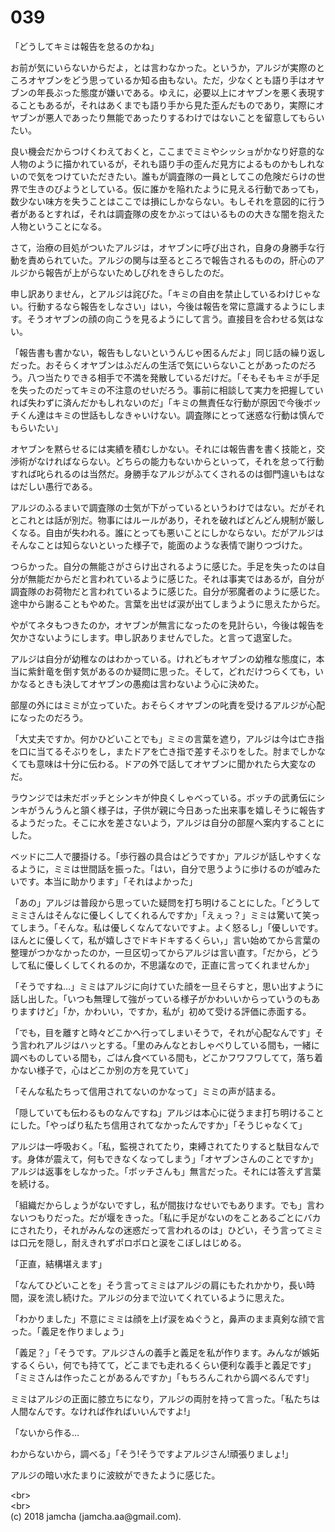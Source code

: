 #+OPTIONS: toc:nil
#+OPTIONS: \n:t

* 039

  「どうしてキミは報告を怠るのかね」

  お前が気にいらないからだよ，とは言わなかった。というか，アルジが実際のところオヤブンをどう思っているか知る由もない。ただ，少なくとも語り手はオヤブンの年長ぶった態度が嫌いである。ゆえに，必要以上にオヤブンを悪く表現することもあるが，それはあくまでも語り手から見た歪んだものであり，実際にオヤブンが悪人であったり無能であったりするわけではないことを留意してもらいたい。

  良い機会だからつけくわえておくと，ここまでミミやシッショがかなり好意的な人物のように描かれているが，それも語り手の歪んだ見方によるものかもしれないので気をつけていただきたい。誰もが調査隊の一員としてこの危険だらけの世界で生きのびようとしている。仮に誰かを陥れたように見える行動であっても，数少ない味方を失うことはここでは損にしかならない。もしそれを意図的に行う者があるとすれば，それは調査隊の皮をかぶってはいるものの大きな闇を抱えた人物ということになる。

  さて，治療の目処がついたアルジは，オヤブンに呼び出され，自身の身勝手な行動を責められていた。アルジの関与は至るところで報告されるものの，肝心のアルジから報告が上がらないためしびれをきらしたのだ。

  申し訳ありません，とアルジは詫びた。「キミの自由を禁止しているわけじゃない。行動するなら報告をしなさい」はい，今後は報告を常に意識するようにします。そうオヤブンの顔の向こうを見るようにして言う。直接目を合わせる気はない。

  「報告書も書かない，報告もしないというんじゃ困るんだよ」同じ話の繰り返しだった。おそらくオヤブンはふだんの生活で気にいらないことがあったのだろう。八つ当たりできる相手で不満を発散しているだけだ。「そもそもキミが手足を失ったのだってキミの不注意のせいだろう。事前に相談して実力を把握していれば失わずに済んだかもしれないのだ」「キミの無責任な行動が原因で今後ボッチくん達はキミの世話もしなきゃいけない。調査隊にとって迷惑な行動は慎んでもらいたい」

  オヤブンを黙らせるには実績を積むしかない。それには報告書を書く技能と，交渉術がなければならない。どちらの能力もないからといって，それを怠って行動すれば叱られるのは当然だ。身勝手なアルジがふてくされるのは御門違いもはなはだしい愚行である。

  アルジのふるまいで調査隊の士気が下がっているというわけではない。だがそれとこれとは話が別だ。物事にはルールがあり，それを破ればどんどん規制が厳しくなる。自由が失われる。誰にとっても悪いことにしかならない。だがアルジはそんなことは知らないといった様子で，能面のような表情で謝りつづけた。

  つらかった。自分の無能さがさらけ出されるように感じた。手足を失ったのは自分が無能だからだと言われているように感じた。それは事実ではあるが，自分が調査隊のお荷物だと言われているように感じた。自分が邪魔者のように感じた。途中から謝ることもやめた。言葉を出せば涙が出てしまうように思えたからだ。

  やがてネタもつきたのか，オヤブンが無言になったのを見計らい，今後は報告を欠かさないようにします。申し訳ありませんでした。と言って退室した。

  アルジは自分が幼稚なのはわかっている。けれどもオヤブンの幼稚な態度に，本当に紫針竜を倒す気があるのか疑問に思った。そして，どれだけつらくても，いかなるときも決してオヤブンの愚痴は言わないよう心に決めた。

  部屋の外にはミミが立っていた。おそらくオヤブンの叱責を受けるアルジが心配になったのだろう。

  「大丈夫ですか。何かひどいことでも」ミミの言葉を遮り，アルジは今は亡き指を口に当てるそぶりをし，またドアを亡き指で差すそぶりをした。肘までしかなくても意味は十分に伝わる。ドアの外で話してオヤブンに聞かれたら大変なのだ。

  ラウンジでは未だボッチとシンキが仲良くしゃべっている。ボッチの武勇伝にシンキがうんうんと頷く様子は，子供が親に今日あった出来事を嬉しそうに報告するようだった。そこに水を差さないよう，アルジは自分の部屋へ案内することにした。

  ベッドに二人で腰掛ける。「歩行器の具合はどうですか」アルジが話しやすくなるように，ミミは世間話を振った。「はい，自分で思うように歩けるのが嘘みたいです。本当に助かります」「それはよかった」

  「あの」アルジは普段から思っていた疑問を打ち明けることにした。「どうしてミミさんはそんなに優しくしてくれるんですか」「えぇっ？」ミミは驚いて笑ってしまう。「そんな。私は優しくなんてないですよ。よく怒るし」「優しいです。ほんとに優しくて，私が嬉しさでドキドキするくらい，」言い始めてから言葉の整理がつかなかったのか，一旦区切ってからアルジは言い直す。「だから，どうして私に優しくしてくれるのか，不思議なので，正直に言ってくれませんか」

  「そうですね…」ミミはアルジに向けていた顔を一旦そらすと，思い出すように話し出した。「いつも無理して強がっている様子がかわいいからっていうのもありますけど」「か，かわいい，ですか，私が」初めて受ける評価に赤面する。

  「でも，目を離すと時々どこかへ行ってしまいそうで，それが心配なんです」そう言われアルジはハッとする。「里のみんなとおしゃべりしている間も，一緒に調べものしている間も，ごはん食べている間も，どこかフワフワしてて，落ち着かない様子で，心はどこか別の方を見ていて」

  「そんな私たちって信用されてないのかなって」ミミの声が詰まる。

  「隠していても伝わるものなんですね」アルジは本心に従うまま打ち明けることにした。「やっぱり私たち信用されてなかったんですか」「そうじゃなくて」

  アルジは一呼吸おく。「私，監視されてたり，束縛されてたりすると駄目なんです。身体が震えて，何もできなくなってしまう」「オヤブンさんのことですか」アルジは返事をしなかった。「ボッチさんも」無言だった。それには答えず言葉を続ける。

  「組織だからしょうがないですし，私が間抜けなせいでもあります。でも」言わないつもりだった。だが堰をきった。「私に手足がないのをことあるごとにバカにされたり，それがみんなの迷惑だって言われるのは」ひどい，そう言ってミミは口元を隠し，耐えきれずポロポロと涙をこぼしはじめる。

  「正直，結構堪えます」

  「なんてひどいことを」そう言ってミミはアルジの肩にもたれかかり，長い時間，涙を流し続けた。アルジの分まで泣いてくれているように思えた。

  「わかりました」不意にミミは顔を上げ涙をぬぐうと，鼻声のまま真剣な顔で言った。「義足を作りましょう」

  「義足？」「そうです。アルジさんの義手と義足を私が作ります。みんなが嫉妬するくらい，何でも持てて，どこまでも走れるくらい便利な義手と義足です」「ミミさんは作ったことがあるんですか」「もちろんこれから調べるんです!」

  ミミはアルジの正面に膝立ちになり，アルジの両肘を持って言った。「私たちは人間なんです。なければ作ればいいんですよ!」

  「ないから作る…

  わからないから，調べる」「そう!そうですよアルジさん!頑張りましょ!」

  アルジの暗い水たまりに波紋ができたように感じた。

  <br>
  <br>
  (c) 2018 jamcha (jamcha.aa@gmail.com).

  [[http://creativecommons.org/licenses/by-nc-sa/4.0/deed][file:http://i.creativecommons.org/l/by-nc-sa/4.0/88x31.png]]

